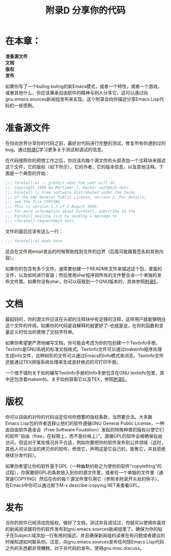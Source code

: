 #+TITLE: 附录D 分享你的代码
#+OPTIONS: \n:\n ^:nil

* 在本章：
*准备源文件*
*文档*
*版权*
*发布*

如果你写了一个buling buling的新Emacs模式，或者一个特性，或者一个游戏，或者其他什么，你应该秉承自由软件的精神与别人分享它，这可以通过向gnu.emacs.sources新闻组发布来实现。这个附录会向你描述分享Emacs Lisp代码的一些惯例。

* 准备源文件
在你向世界分享你的代码之前，最好对代码进行完整的测试，修复所有你遇到过的bug。通过[[file:C.org][附录C]]学习更多关于测试和调试的信息。

在代码按照你的预想工作之后，你应该向每个源文件的头部添加一个注释块来描述这个文件，它的版权（如下所示），它的作者，它的版本信息，以及其他注释。下面是一个典型的开始：
#+BEGIN_SRC emacs-lisp
  ;;; foretell.el -- predict what the user will do
  ;;; Copyright 1996 by Mortimer J. Hacker <mjh@mjh.net>
  ;;; Foretell is free software distributed under the terms
  ;;; of the GNU General Public License, version 2. For details,
  ;;; see the file COPYING.
  ;;; This is version 1.7 of 5 August 1996.
  ;;; For more information about Foretell, subscribe to the
  ;;; Foretell mailing list by sending a message to
  ;;; <foretell-request@mjh.net>.
#+END_SRC

文件的最后应该有这么一行：
#+BEGIN_SRC emacs-lisp
  ;;; foretell.el ends here
#+END_SRC

这会在文件用email发出的时候帮助找到文件的边界（后面可能跟着签名和其他内容）。

如果你的包含有多个文件，通常要创建一个README文件来描述这个包，里面的文件，以及如何进行安装；然后使用shar程序把所有的文件整合进一个单独的发布文件里。如果你没有shar，你可以获取到一个GNU版本的，具体参照[[file:E.org][附录E]]。

* 文档
最起码的，你的源文件应该在头部的注释块中有足够的注释，这样用户就能够明白这个文件的作用。如果你的代码是自解释的就更好了--也就是说，在你的函数和变量定义时恰当的使用了文档字符串。

如果你希望更严肃地编写文档，你可能会考虑为你的包创建一个Textinfo手册。Textinfo是GNU系统的标准文档格式。Textinfo文件可以通过makeinfo程序处理生成Info文件，这种树形的文件可以通过Emacs的Info模式来浏览。Textinfo文件还能通过TEX排版系统处理来生成良好格式的可打印手册。

一个很不错的关于如何编写Textinfo手册的Info手册包含在GNU textinfo包里，其中还包含着makeinfo。关于如何获取它以及TEX，参照[[file:E.org][附录E]]。

* 版权
你可以自由的对你的代码设定任何你想要的版权条款，当然要合法。大多数Emacs Lisp包的作者选择让他们的软件遵循GNU General Public License，一种由自由软件基金会（Free Software Foudation）发起的特殊种类的版权以使它们的软件“自由（free，在权限上，而不是价格上）”。遵循GPL的软件会被确保自由访问，但这对于某些情况并不合适，例如你要把你的软件发布到公共领域（这时，其他人可以合法的拷贝你的软件，修改它，声明这是它自己的，贩售它，并且拒绝继续分发代码）。

如果你希望让你的软件基于GPL（一种幽默的称之为使你的软件“copylefting”的过程），你需要把GPL的条款放入到你的源文件里，或者在一个单独的文件里（通常是COPYING）然后在你的每个源文件里引用它（参照本附录开头处的例子）。在Emacs中你可以通过按下M-x describe-copying RET来查看GPL。

* 发布
当你的软件已经添加完版权，做好了文档，测试并且调试过，你就可以使用你喜欢的新闻阅读器将你的软件发布到gnu.emacs.sources新闻组里了。确保为你的帖子在Subject:域添加一行有用的描述，并且确保新闻组的读者在有问题或者建议的时候知道如何联系你。注意，向gnu.emacs.sources发布任何除Emacs Lisp代码之外的东西都非常糟糕。对于非代码的发布，使用gnu.misc.discuss。
